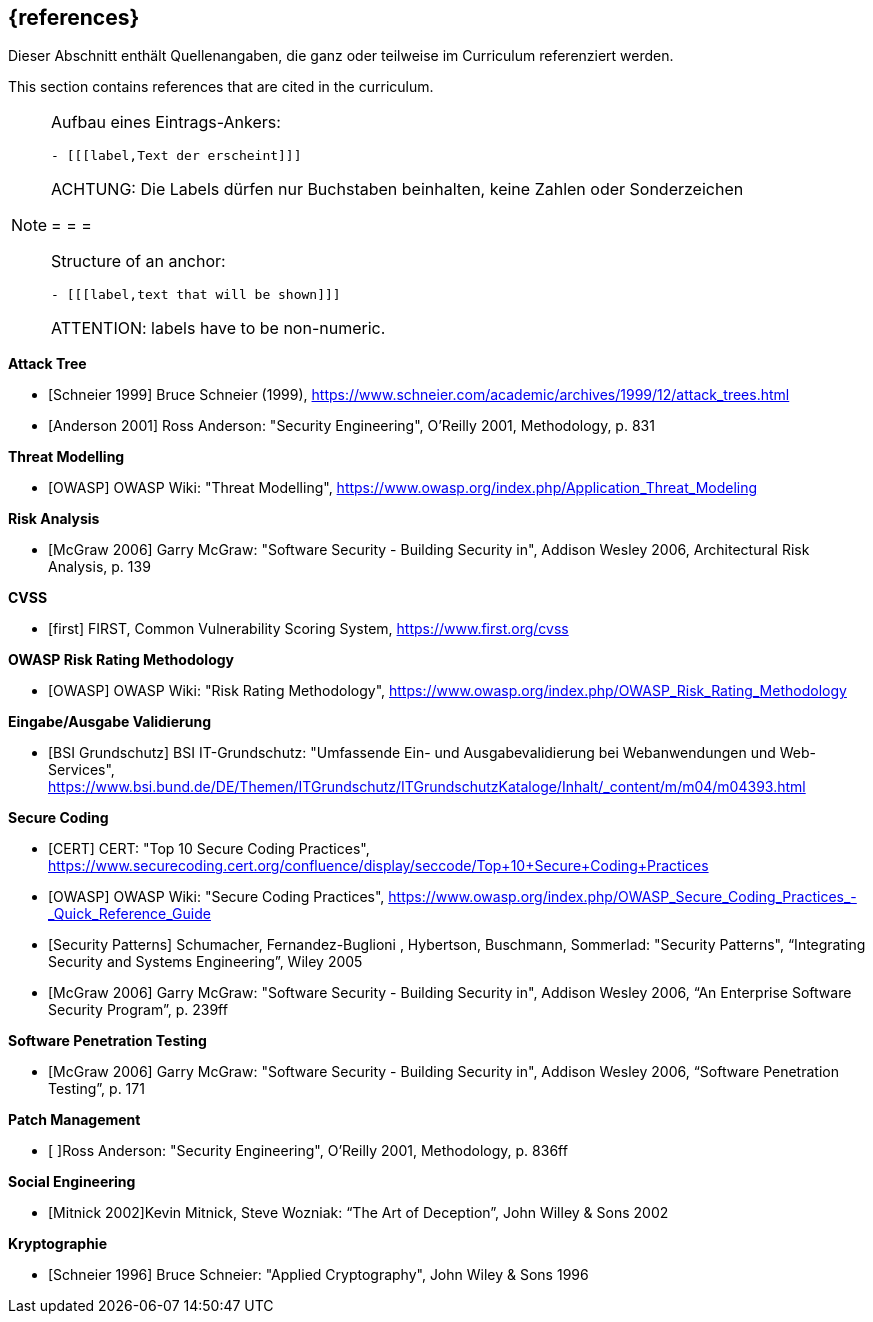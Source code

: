 // header file for curriculum section "References"
// (c) iSAQB e.V. (https://isaqb.org)
// ===============================================

[bibliography]
== {references}

// tag::DE[]
Dieser Abschnitt enthält Quellenangaben, die ganz oder teilweise im Curriculum referenziert werden.
// end::DE[]

// tag::EN[]
This section contains references that are cited in the curriculum.
// end::EN[]

// tag::REMARK[]
[NOTE]
====
Aufbau eines Eintrags-Ankers:
```
- [[[label,Text der erscheint]]]
```
ACHTUNG: Die Labels dürfen nur Buchstaben beinhalten, keine Zahlen oder Sonderzeichen

= = =

Structure of an anchor:
```
- [[[label,text that will be shown]]]
```
ATTENTION: labels have to be non-numeric.
====
// end::REMARK[]

**Attack Tree**

- [[[schneierAttackTrees,Schneier 1999]]] Bruce Schneier (1999), https://www.schneier.com/academic/archives/1999/12/attack_trees.html
- [[[andersonSecEng,Anderson 2001]]] Ross Anderson: "Security Engineering", O'Reilly 2001, Methodology, p. 831

**Threat Modelling**

- [[[owaspTM, OWASP]]] OWASP Wiki: "Threat Modelling", https://www.owasp.org/index.php/Application_Threat_Modeling

**Risk Analysis**

- [[[mcgraw,McGraw 2006]]] Garry McGraw: "Software Security - Building Security in", Addison Wesley 2006, Architectural Risk Analysis, p. 139

**CVSS**

- [[[first,first]]] FIRST, Common Vulnerability Scoring System, https://www.first.org/cvss

**OWASP Risk Rating Methodology**

- [[[owaspRRM, OWASP]]] OWASP Wiki: "Risk Rating Methodology", https://www.owasp.org/index.php/OWASP_Risk_Rating_Methodology

**Eingabe/Ausgabe Validierung**

- [[[bsi, BSI Grundschutz]]] BSI IT-Grundschutz: "Umfassende Ein- und Ausgabevalidierung bei Webanwendungen und Web-Services", https://www.bsi.bund.de/DE/Themen/ITGrundschutz/ITGrundschutzKataloge/Inhalt/_content/m/m04/m04393.html

**Secure Coding**

- [[[cert,CERT]]] CERT: "Top 10 Secure Coding Practices", https://www.securecoding.cert.org/confluence/display/seccode/Top+10+Secure+Coding+Practices
- [[[owaspSCP,OWASP]]] OWASP Wiki: "Secure Coding Practices", https://www.owasp.org/index.php/OWASP_Secure_Coding_Practices_-_Quick_Reference_Guide
- [[[secpatterns,Security Patterns]]] Schumacher, Fernandez-Buglioni , Hybertson, Buschmann, Sommerlad: "Security Patterns", “Integrating Security and Systems Engineering”, Wiley 2005
- [[[mcgraw2,McGraw 2006]]] Garry McGraw: "Software Security - Building Security in", Addison Wesley 2006, “An Enterprise Software Security Program”, p. 239ff

**Software Penetration Testing**

- [[[mcgraw3,McGraw 2006]]] Garry McGraw: "Software Security - Building Security in", Addison Wesley 2006, “Software Penetration Testing”, p. 171

**Patch Management**

- [[[andersonSecEng2,Anderson 2001]] ]Ross Anderson: "Security Engineering", O'Reilly 2001, Methodology, p. 836ff

**Social Engineering**

- [[[mitnick,Mitnick 2002]]]Kevin Mitnick, Steve Wozniak: “The Art of Deception”, John Willey & Sons 2002

**Kryptographie**

- [[[schneierAC, Schneier 1996]]] Bruce Schneier: "Applied Cryptography", John Wiley & Sons 1996
